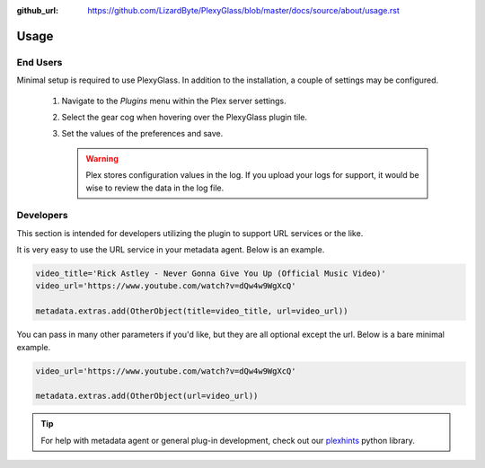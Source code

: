 :github_url: https://github.com/LizardByte/PlexyGlass/blob/master/docs/source/about/usage.rst

Usage
=====

End Users
---------
Minimal setup is required to use PlexyGlass. In addition to the installation, a couple of settings may be configured.

   #. Navigate to the `Plugins` menu within the Plex server settings.
   #. Select the gear cog when hovering over the PlexyGlass plugin tile.
   #. Set the values of the preferences and save.

      .. Warning:: Plex stores configuration values in the log. If you upload your logs for support, it would be wise to
         review the data in the log file.

Developers
----------
This section is intended for developers utilizing the plugin to support URL services or the like.

It is very easy to use the URL service in your metadata agent. Below is an example.

.. code-block:: python

   video_title='Rick Astley - Never Gonna Give You Up (Official Music Video)'
   video_url='https://www.youtube.com/watch?v=dQw4w9WgXcQ'

   metadata.extras.add(OtherObject(title=video_title, url=video_url))

You can pass in many other parameters if you'd like, but they are all optional except the url. Below is a bare
minimal example.

.. code-block:: python

   video_url='https://www.youtube.com/watch?v=dQw4w9WgXcQ'

   metadata.extras.add(OtherObject(url=video_url))

.. Tip:: For help with metadata agent or general plug-in development, check out our
   `plexhints <https://app.lizardbyte.dev/#Projects>`__ python library.

